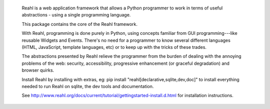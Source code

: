  Reahl is a web application framework that allows a Python programmer to work in 
 terms of useful abstractions - using a single programming language.

 This package contains the core of the Reahl framework. 

 With Reahl, programming is done purely in Python, using concepts familiar 
 from GUI programming---like reusable Widgets and Events. There's no need 
 for a programmer to know several different languages (HTML, JavaScript, 
 template languages, etc) or to keep up with the tricks of these trades.

 The abstractions presented by Reahl relieve the programmer from the burden 
 of dealing with the annoying problems of the web: security, accessibility, 
 progressive enhancement (or graceful degradation) and browser quirks.

 Install Reahl by installing with extras, eg: pip install "reahl[declarative,sqlite,dev,doc]"
 to install everything needed to run Reahl on sqlite, the dev tools and documentation.

 See http://www.reahl.org/docs/current/tutorial/gettingstarted-install.d.html for
 installation instructions.

